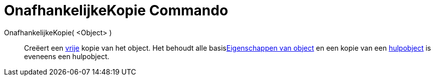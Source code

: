= OnafhankelijkeKopie Commando
:page-en: commands/CopyFreeObject_Command
ifdef::env-github[:imagesdir: /nl/modules/ROOT/assets/images]

OnafhankelijkeKopie( <Object> )::
  Creëert een xref:/Vrije_afhankelijke_en_hulpobjecten.adoc[vrije] kopie van het object. Het behoudt alle
  basisxref:/Eigenschappen_van_object.adoc[Eigenschappen van object] en een kopie van een
  xref:/Vrije_afhankelijke_en_hulpobjecten.adoc[hulpobject] is eveneens een hulpobject.

